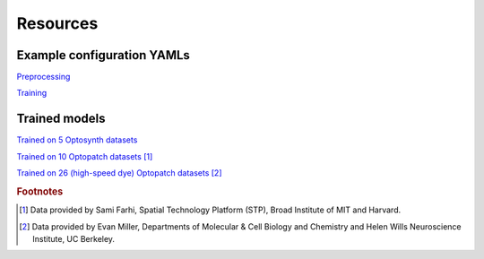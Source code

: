 .. _resources:

Resources
=========

Example configuration YAMLs
---------------------------

`Preprocessing <https://storage.cloud.google.com/bw-cellmincer-dev/configs/preprocess.yaml>`_

`Training <https://storage.cloud.google.com/bw-cellmincer-dev/configs/train.yaml>`_

Trained models
--------------

`Trained on 5 Optosynth datasets <https://storage.cloud.google.com/bw-cellmincer-dev/models/optosynth.ckpt>`_

`Trained on 10 Optopatch datasets <https://storage.cloud.google.com/bw-cellmincer-dev/models/optopatch_10.ckpt>`_ [#farhi]_

`Trained on 26 (high-speed dye) Optopatch datasets <https://storage.cloud.google.com/bw-cellmincer-dev/models/optosynth.ckpt>`_ [#miller]_

.. rubric:: Footnotes

.. [#farhi]
   Data provided by Sami Farhi, Spatial Technology Platform (STP), Broad Institute of MIT and Harvard.
.. [#miller]
   Data provided by Evan Miller, Departments of Molecular \& Cell Biology and Chemistry and Helen Wills Neuroscience Institute, UC Berkeley.
